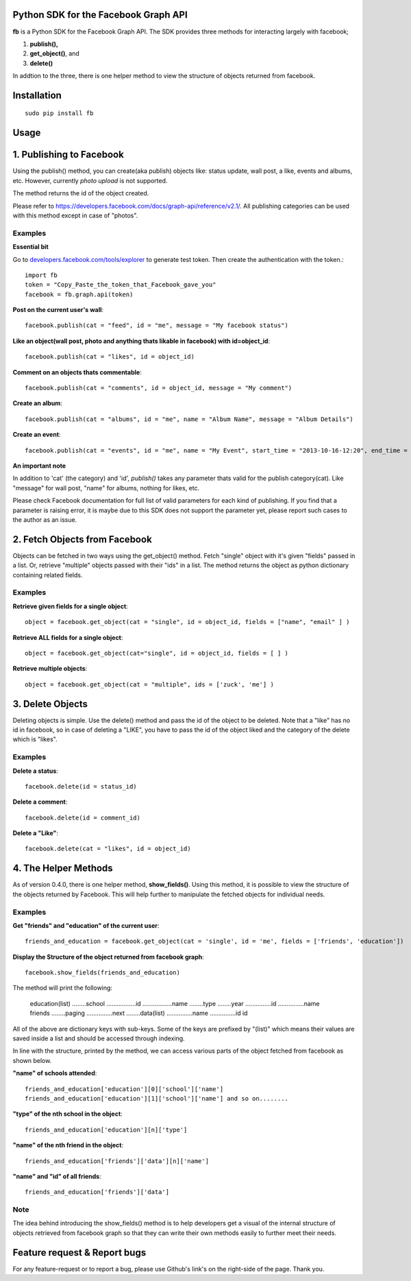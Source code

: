 Python SDK for the Facebook Graph API
=====================================

**fb** is a Python SDK for the Facebook Graph API. 
The SDK provides three methods for interacting largely with facebook; 

1. **publish(),**
2. **get_object()**, and 
3. **delete()**

In addtion to the three, there is one helper method to view the structure of
objects returned from facebook.



Installation
=============
::

    sudo pip install fb



**Usage**
=========

1. Publishing to Facebook
=========================

Using the publish() method, you can create(aka publish) objects like: status update, wall post, a like, events and albums, etc. However, currently *photo upload* is not supported.

The method returns the id of the object created.

Please refer to `https://developers.facebook.com/docs/graph-api/reference/v2.1/ <https://developers.facebook.com/docs/graph-api/reference/v2.1/>`_. All publishing categories can be used with this method except in case of "photos".


Examples
---------

**Essential bit**

Go to `developers.facebook.com/tools/explorer <http://developers.facebook.com/tools/explorer>`_ to generate test token. Then create the authentication with the token.::

    import fb
    token = "Copy_Paste_the_token_that_Facebook_gave_you"
    facebook = fb.graph.api(token)


**Post on the current user's wall**::

    facebook.publish(cat = "feed", id = "me", message = "My facebook status")
     
**Like an object(wall post, photo and anything thats likable in facebook) with id=object_id**::

    facebook.publish(cat = "likes", id = object_id)

**Comment on an objects thats commentable**::

    facebook.publish(cat = "comments", id = object_id, message = "My comment")

**Create an album**::

    facebook.publish(cat = "albums", id = "me", name = "Album Name", message = "Album Details")

**Create an event**::

    facebook.publish(cat = "events", id = "me", name = "My Event", start_time = "2013-10-16-12:20", end_time = "2013-10-18-14:30" )


**An important note**

In addition to 'cat' (the category) and 'id', *publish()* takes any parameter thats valid for the publish category(cat).
Like "message" for wall post, "name" for albums, nothing for likes, etc. 

Please check Facebook documentation for full list of valid parameters for each kind of publishing. If you find that a parameter is raising error, it is maybe due to this SDK does not support the parameter yet, please report such cases to the author as an issue.


2. Fetch Objects from Facebook
===============================

Objects can be fetched in two ways using the get_object() method. Fetch "single" object with  it's given "fields"  passed in a list. Or, retrieve "multiple" objects passed with their "ids" in a list. The method returns the object as python dictionary containing related fields.


Examples
--------

**Retrieve given fields for a single object**::

    object = facebook.get_object(cat = "single", id = object_id, fields = ["name", "email" ] )
    
**Retrieve ALL fields for a single object**::

    object = facebook.get_object(cat="single", id = object_id, fields = [ ] )
    
**Retrieve multiple objects**::

    object = facebook.get_object(cat = "multiple", ids = ['zuck', 'me'] )


3. Delete Objects
==================

Deleting objects is simple. Use the delete() method and pass the id of the object to be deleted. Note that a "like" has no id in facebook, so in case of deleting a "LIKE", you have to pass the id of the object liked and the category of the delete which is "likes". 


Examples
--------

**Delete a status**::

    facebook.delete(id = status_id)
    

**Delete a comment**::

    facebook.delete(id = comment_id)
    

**Delete a "Like"**::

    facebook.delete(cat = "likes", id = object_id)


	
4. The Helper Methods
======================

As of version 0.4.0, there is one helper method, **show_fields()**. Using this method, it is possible to view the structure of the objects returned by Facebook. This will help further to manipulate the fetched objects for individual needs.
 

Examples
--------

**Get "friends" and "education" of the current user**::

    friends_and_education = facebook.get_object(cat = 'single', id = 'me', fields = ['friends', 'education'])

**Display the Structure of the object returned from facebook graph**::

    facebook.show_fields(friends_and_education) 


The method will print the following:


    education(list)
    ........school
    .................id
    .................name
    ........type
    ........year
    ...............id
    ...............name
    friends
    ........paging
    ...............next
    ........data(list)
    ...............name
    ...............id
    id


All of the above are dictionary keys with sub-keys. Some of the keys are prefixed by "(list)" which means their values are saved inside a list and should be accessed through indexing. 

In line with the structure, printed by the  method, we can access various parts of the object fetched from facebook as shown below.


**"name" of schools attended**::

    friends_and_education['education'][0]['school']['name']
    friends_and_education['education'][1]['school']['name'] and so on........
    
**"type" of the nth school in the object**::

    friends_and_education['education'][n]['type']
    
**"name" of the nth friend in the object**::

    friends_and_education['friends']['data'][n]['name']
    
**"name" and "id" of all friends**::

    friends_and_education['friends']['data']

	
Note
-----

The idea behind introducing the show_fields() method is to help developers get a visual of the internal structure of objects retrieved from facebook graph so that they can write their own methods easily to further meet their needs.



Feature request & Report bugs
==============================

For any feature-request or to report a bug, please use Github's link's on the right-side of the page. Thank you.
